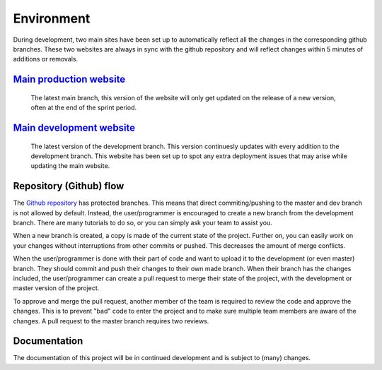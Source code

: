 Environment 
===================================

During development, two main sites have been set up to automatically reflect all the changes in the corresponding github branches. These two websites are always in sync with the github repository and will reflect changes within 5 minutes of additions or removals. 

`Main production website <https://www.genericwebsitename.nl/>`_ 
--------
	The latest main branch, this version of the website will only get updated on the release of a new version, often at the end of the sprint period.

`Main development website <https://dev.genericwebsitename.nl/>`_
--------
	The latest version of the development branch. This version continuesly updates with every addition to the development branch. This website has been set up to spot any extra deployment issues that may arise while updating the main website.
	
Repository (Github) flow
--------
The `Github repository <https://github.com/RedFirebreak/OpenICT-Checkin-Docs>`_ has protected branches. This means that direct commiting/pushing to the master and dev branch is not allowed by default. Instead, the user/programmer is encouraged to create a new branch from the development branch. There are many tutorials to do so, or you can simply ask your team to assist you.

.. image:: images/createnewbranch.png
   :align: center

When a new branch is created, a copy is made of the current state of the project. Further on, you can easily work on your changes without interruptions from other commits or pushed. This decreases the amount of merge conflicts.

When the user/programmer is done with their part of code and want to upload it to the development (or even master) branch. They should commit and push their changes to their own made branch. When their branch has the changes included, the user/programmer can create a pull request to merge their state of the project, with the development or master version of the project.

.. image:: images/pullrequest.png
   :align: center

To approve and merge the pull request, another member of the team is required to review the code and approve the changes. This is to prevent "bad" code to enter the project and to make sure multiple team members are aware of the changes. A pull request to the master branch requires two reviews. 

.. image:: images/mergedpullrequest.png.png
   :align: center

Documentation
--------
The documentation of this project will be in continued development and is subject to (many) changes.

.. autosummary::
   :toctree: generated
